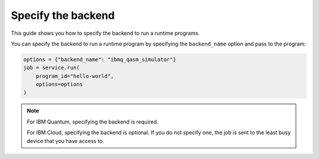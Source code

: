 .. _how_to/specify_the_backend:

===================
Specify the backend
===================

This guide shows you how to specify the backend to run a runtime programs.

.. dropdown :: Before you begin

    Throughout this guide, we will assume that you have setup the Qiskit Runtime service instance (see :doc:`../getting_started`) and initialize it as ``service``:

    .. code-block::

        from qiskit_ibm_runtime import QiskitRuntimeService

        service = QiskitRuntimeService()

You can specify the backend to run a runtime program by specifying the ``backend_name`` option and pass to the program:

.. code-block::

    options = {"backend_name": "ibmq_qasm_simulator"}
    job = service.run(
        program_id="hello-world",
        options=options
    )

.. note ::

    For IBM Quantum, specifying the backend is required.

    For IBM Cloud, specifying the backend is optional. If you do not specify one, the job is sent to the least busy device that you have access to.
